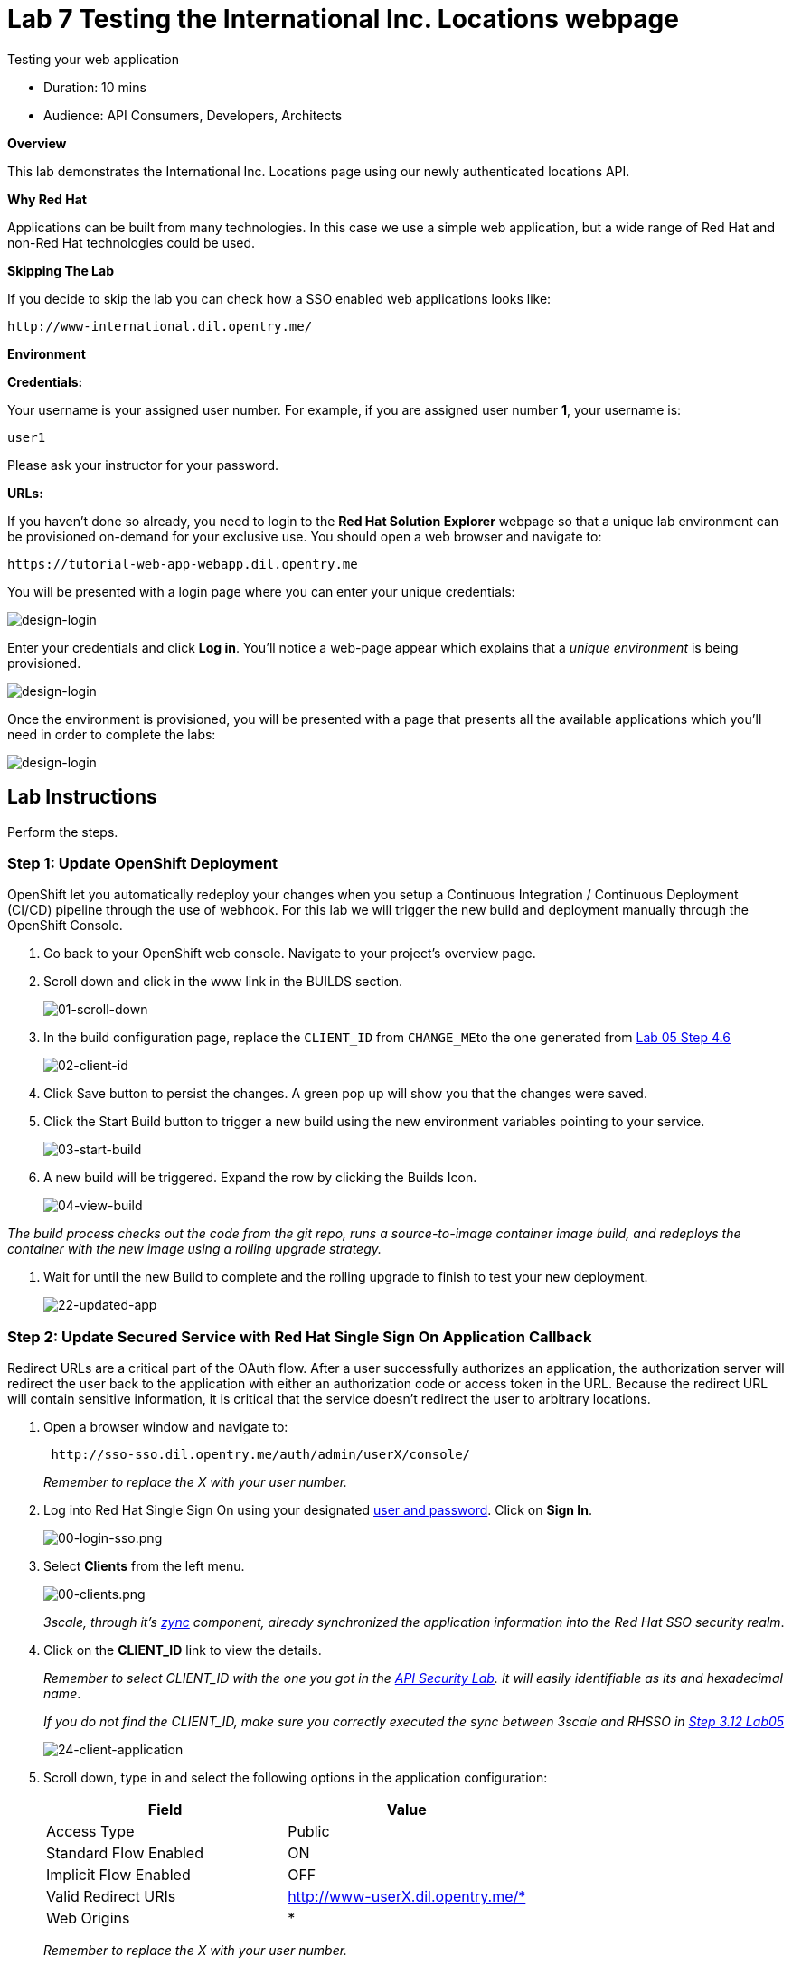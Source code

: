= Lab  7 Testing the International Inc. Locations webpage

Testing your web application

* Duration: 10 mins
* Audience: API Consumers, Developers, Architects

*Overview*

This lab demonstrates the International Inc. Locations page using our newly authenticated locations API.

*Why Red Hat*

Applications can be built from many technologies. In this case we use a simple web application, but a wide range of Red Hat and non-Red Hat technologies could be used.

*Skipping The Lab*

If you decide to skip the lab you can check how a SSO enabled web applications looks like:

[source,bash]
----
http://www-international.dil.opentry.me/
----

*Environment*

*Credentials:*

Your username is your assigned user number. For example, if you are assigned user number *1*, your username is:

[source,bash]
----
user1
----

Please ask your instructor for your password.

*URLs:*

If you haven't done so already, you need to login to the *Red Hat Solution Explorer* webpage so that a unique lab environment can be provisioned on-demand for your exclusive use.  You should open a web browser and navigate to:

[source,bash]
----
https://tutorial-web-app-webapp.dil.opentry.me
----

You will be presented with a login page where you can enter your unique credentials:

image::images/design-50.png[design-login]

Enter your credentials and click *Log in*.  You'll notice a web-page appear which explains that a _unique environment_ is being provisioned.

image::images/design-51.png[design-login]

Once the environment is provisioned, you will be presented with a page that presents all the available applications which you'll need in order to complete the labs:

image::images/design-52.png[design-login]

== Lab Instructions

Perform the steps.

=== Step 1: Update OpenShift Deployment

OpenShift let you automatically redeploy your changes when you setup a Continuous Integration / Continuous Deployment (CI/CD) pipeline through the use of webhook. For this lab we will trigger the new build and deployment manually through the OpenShift Console.

. Go back to your OpenShift web console. Navigate to your project's overview page.
. Scroll down and click in the www link in the BUILDS section.
+
image::images/deploy-10.png[01-scroll-down]

. In the build configuration page, replace the `CLIENT_ID` from ``CHANGE_ME``to the one generated from link:../lab05##step-4-create-a-test-app[Lab 05 Step 4.6]
+
image::images/deploy-11.png[02-client-id]

. Click Save button to persist the changes. A green pop up will show you that the changes were saved.
. Click the Start Build button to trigger a new build using the new environment variables pointing to your service.
+
image::images/deploy-12.png[03-start-build]

. A new build will be triggered. Expand the row by clicking the Builds Icon.
+
image::images/deploy-13.png[04-view-build]

_The build process checks out the code from the git repo, runs a source-to-image container image build, and redeploys the container with the new image using a rolling upgrade strategy._

. Wait for until the new Build to complete and the rolling upgrade to finish to test your new deployment.
+
image::images/consume-22.png[22-updated-app]

=== Step 2: Update Secured Service with Red Hat Single Sign On Application Callback

Redirect URLs are a critical part of the OAuth flow. After a user successfully authorizes an application, the authorization server will redirect the user back to the application with either an authorization code or access token in the URL. Because the redirect URL will contain sensitive information, it is critical that the service doesn't redirect the user to arbitrary locations.

. Open a browser window and navigate to:
+
[source,bash]
----
 http://sso-sso.dil.opentry.me/auth/admin/userX/console/
----
+
_Remember to replace the X with your user number._

. Log into Red Hat Single Sign On using your designated <<environment,user and password>>. Click on *Sign In*.
+
image::images/00-login-sso.png[00-login-sso.png]

. Select *Clients* from the left menu.
+
image::images/00-clients.png[00-clients.png]
+
_3scale, through it's https://github.com/3scale/zync/[zync] component, already synchronized the application information into the Red Hat SSO security realm_.

. Click on the *CLIENT_ID* link to view the details.
+
_Remember to select CLIENT_ID with the one you got in the link:../lab05/#step-4-create-a-test-app[API Security Lab]. It will easily identifiable as its and hexadecimal name_.
+
_If you do not find the CLIENT_ID, make sure you correctly executed the sync between 3scale and RHSSO in link:../lab05/#step-3-configure-3scale-integration[Step 3.12 Lab05]_
+
image::images/consume-24.png[24-client-application]

. Scroll down, type in and select the following options in the application configuration:
+
|===
| Field | Value

| Access Type
| Public

| Standard Flow Enabled
| ON

| Implicit Flow Enabled
| OFF

| Valid Redirect URIs
| http://www-userX.dil.opentry.me/*

| Web Origins
| *
|===
+
_Remember to replace the X with your user number._
+
image::images/consume-25.png[25-client-config]

. Finally, click *Save* button to persist the changes.

=== Step 3: Opening International Inc Web Page

International Inc web development create a Node.js application for the company home page. They added a map service to locate the offices around the world. In this step you will deploy that application.

. Open a browser tab and navigate to `+http://www-userX.dil.opentry.me+`.

_Remember to replace the `X` variable in the URL with your assigned user number._

. You should now see what the development team created for International Inc. Click *LOCATIONS* to check the locations page.
+
image::images/consume-13.png[10-application-page]

. You can notice now the *Sign In* button in the page.
+
image::images/consume-222.png[11-Sign-in]

=== Step 4: Test the Single Sign On Integration

. Let's test the integration. Click the *Sign In* button.
. You are being redirected to Red Hat Single Sign On *Login Page*. Login using the user credentials you created in the link:../lab05/#step-2-add-user-to-realm[API Security Lab]
 ** Username: *apiuser*
 ** Password: *apipassword*

+
image::images/consume-23.png[23-realm-login]
. You will be redirected again to the *LOCATIONS* page where now you will be able to see the map with the International Inc Offices.
+
image::images/consume-14.png[11-locations-page]

=== Step 5: Troubleshooting the Locations Page

. In most cases, the Locations web page will *NOT* show the locations because of a self-signed certificate issue in your web-browser.  See the below example with missing locations:
+
image::images/00-missing-locations.png[00-missing-locations]

. To resolve this issue in Chrome, navigate to _View > Developer > Developer Tools_ menu.  A Developer Tools console should appear.
+
image::images/00-developer-console.png[00-developer-console]

. In the developer console, a red error should appear indicating a cert issue. Click on the link and accept the certificate.

_Example link: `+https://location-userX-api-staging.amp.dil.opentry.me/locations+`_

. Refresh the page, and the locations should appear.
+
image::images/consume-14.png[11-locations-page]

_Congratulations!_ You have successfully tested the International Inc. Locations webpage using a full SSO authenticated API.

*Steps Beyond*

So, you want more? You can explore in detail the documentation on the Javascript Adapter to check what other things can you get from your authenticated user.

*Summary*

In total you should now have been able to follow all the steps from designing and API, deploying it's code, issuing keys, connecting OpenID connect and calling it from an application. This gives you a brief overview of the creation and deployment of an API. There are many variations and extensions of these general principles to explore!

This is the last lab of this workshop.

*Notes and Further Reading*

* http://microcks.github.io/[Red Hat 3scale API Management]
* https://developers.redhat.com/blog/2017/11/21/setup-3scale-openid-connect-oidc-integration-rh-sso/[Setup OIDC with 3scale]
